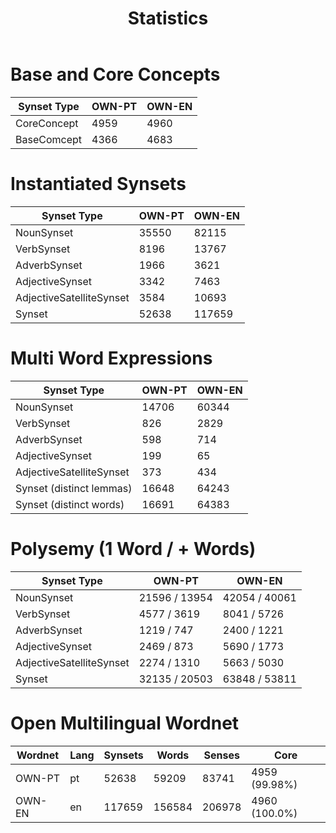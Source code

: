 #+title: Statistics

* Base and Core Concepts
| Synset Type   |   OWN-PT |   OWN-EN |
|---------------+----------+----------|
| CoreConcept   |     4959 |     4960 |
| BaseComcept   |     4366 |     4683 |

* Instantiated Synsets
| Synset Type              |   OWN-PT |   OWN-EN |
|--------------------------+----------+----------|
| NounSynset               |    35550 |    82115 |
| VerbSynset               |     8196 |    13767 |
| AdverbSynset             |     1966 |     3621 |
| AdjectiveSynset          |     3342 |     7463 |
| AdjectiveSatelliteSynset |     3584 |    10693 |
| Synset                   |    52638 |   117659 |

* Multi Word Expressions
| Synset Type              |   OWN-PT |   OWN-EN |
|--------------------------+----------+----------|
| NounSynset               |    14706 |    60344 |
| VerbSynset               |      826 |     2829 |
| AdverbSynset             |      598 |      714 |
| AdjectiveSynset          |      199 |       65 |
| AdjectiveSatelliteSynset |      373 |      434 |
| Synset (distinct lemmas) |    16648 |    64243 |
| Synset (distinct words)  |    16691 |    64383 |

* Polysemy (1 Word / + Words)
| Synset Type              | OWN-PT        | OWN-EN        |
|--------------------------+---------------+---------------|
| NounSynset               | 21596 / 13954 | 42054 / 40061 |
| VerbSynset               | 4577 / 3619   | 8041 / 5726   |
| AdverbSynset             | 1219 / 747    | 2400 / 1221   |
| AdjectiveSynset          | 2469 / 873    | 5690 / 1773   |
| AdjectiveSatelliteSynset | 2274 / 1310   | 5663 / 5030   |
| Synset                   | 32135 / 20503 | 63848 / 53811 |

* Open Multilingual Wordnet
| Wordnet   | Lang   |   Synsets |   Words |   Senses | Core          |
|-----------+--------+-----------+---------+----------+---------------|
| OWN-PT    | pt     |     52638 |   59209 |    83741 | 4959 (99.98%) |
| OWN-EN    | en     |    117659 |  156584 |   206978 | 4960 (100.0%) |
